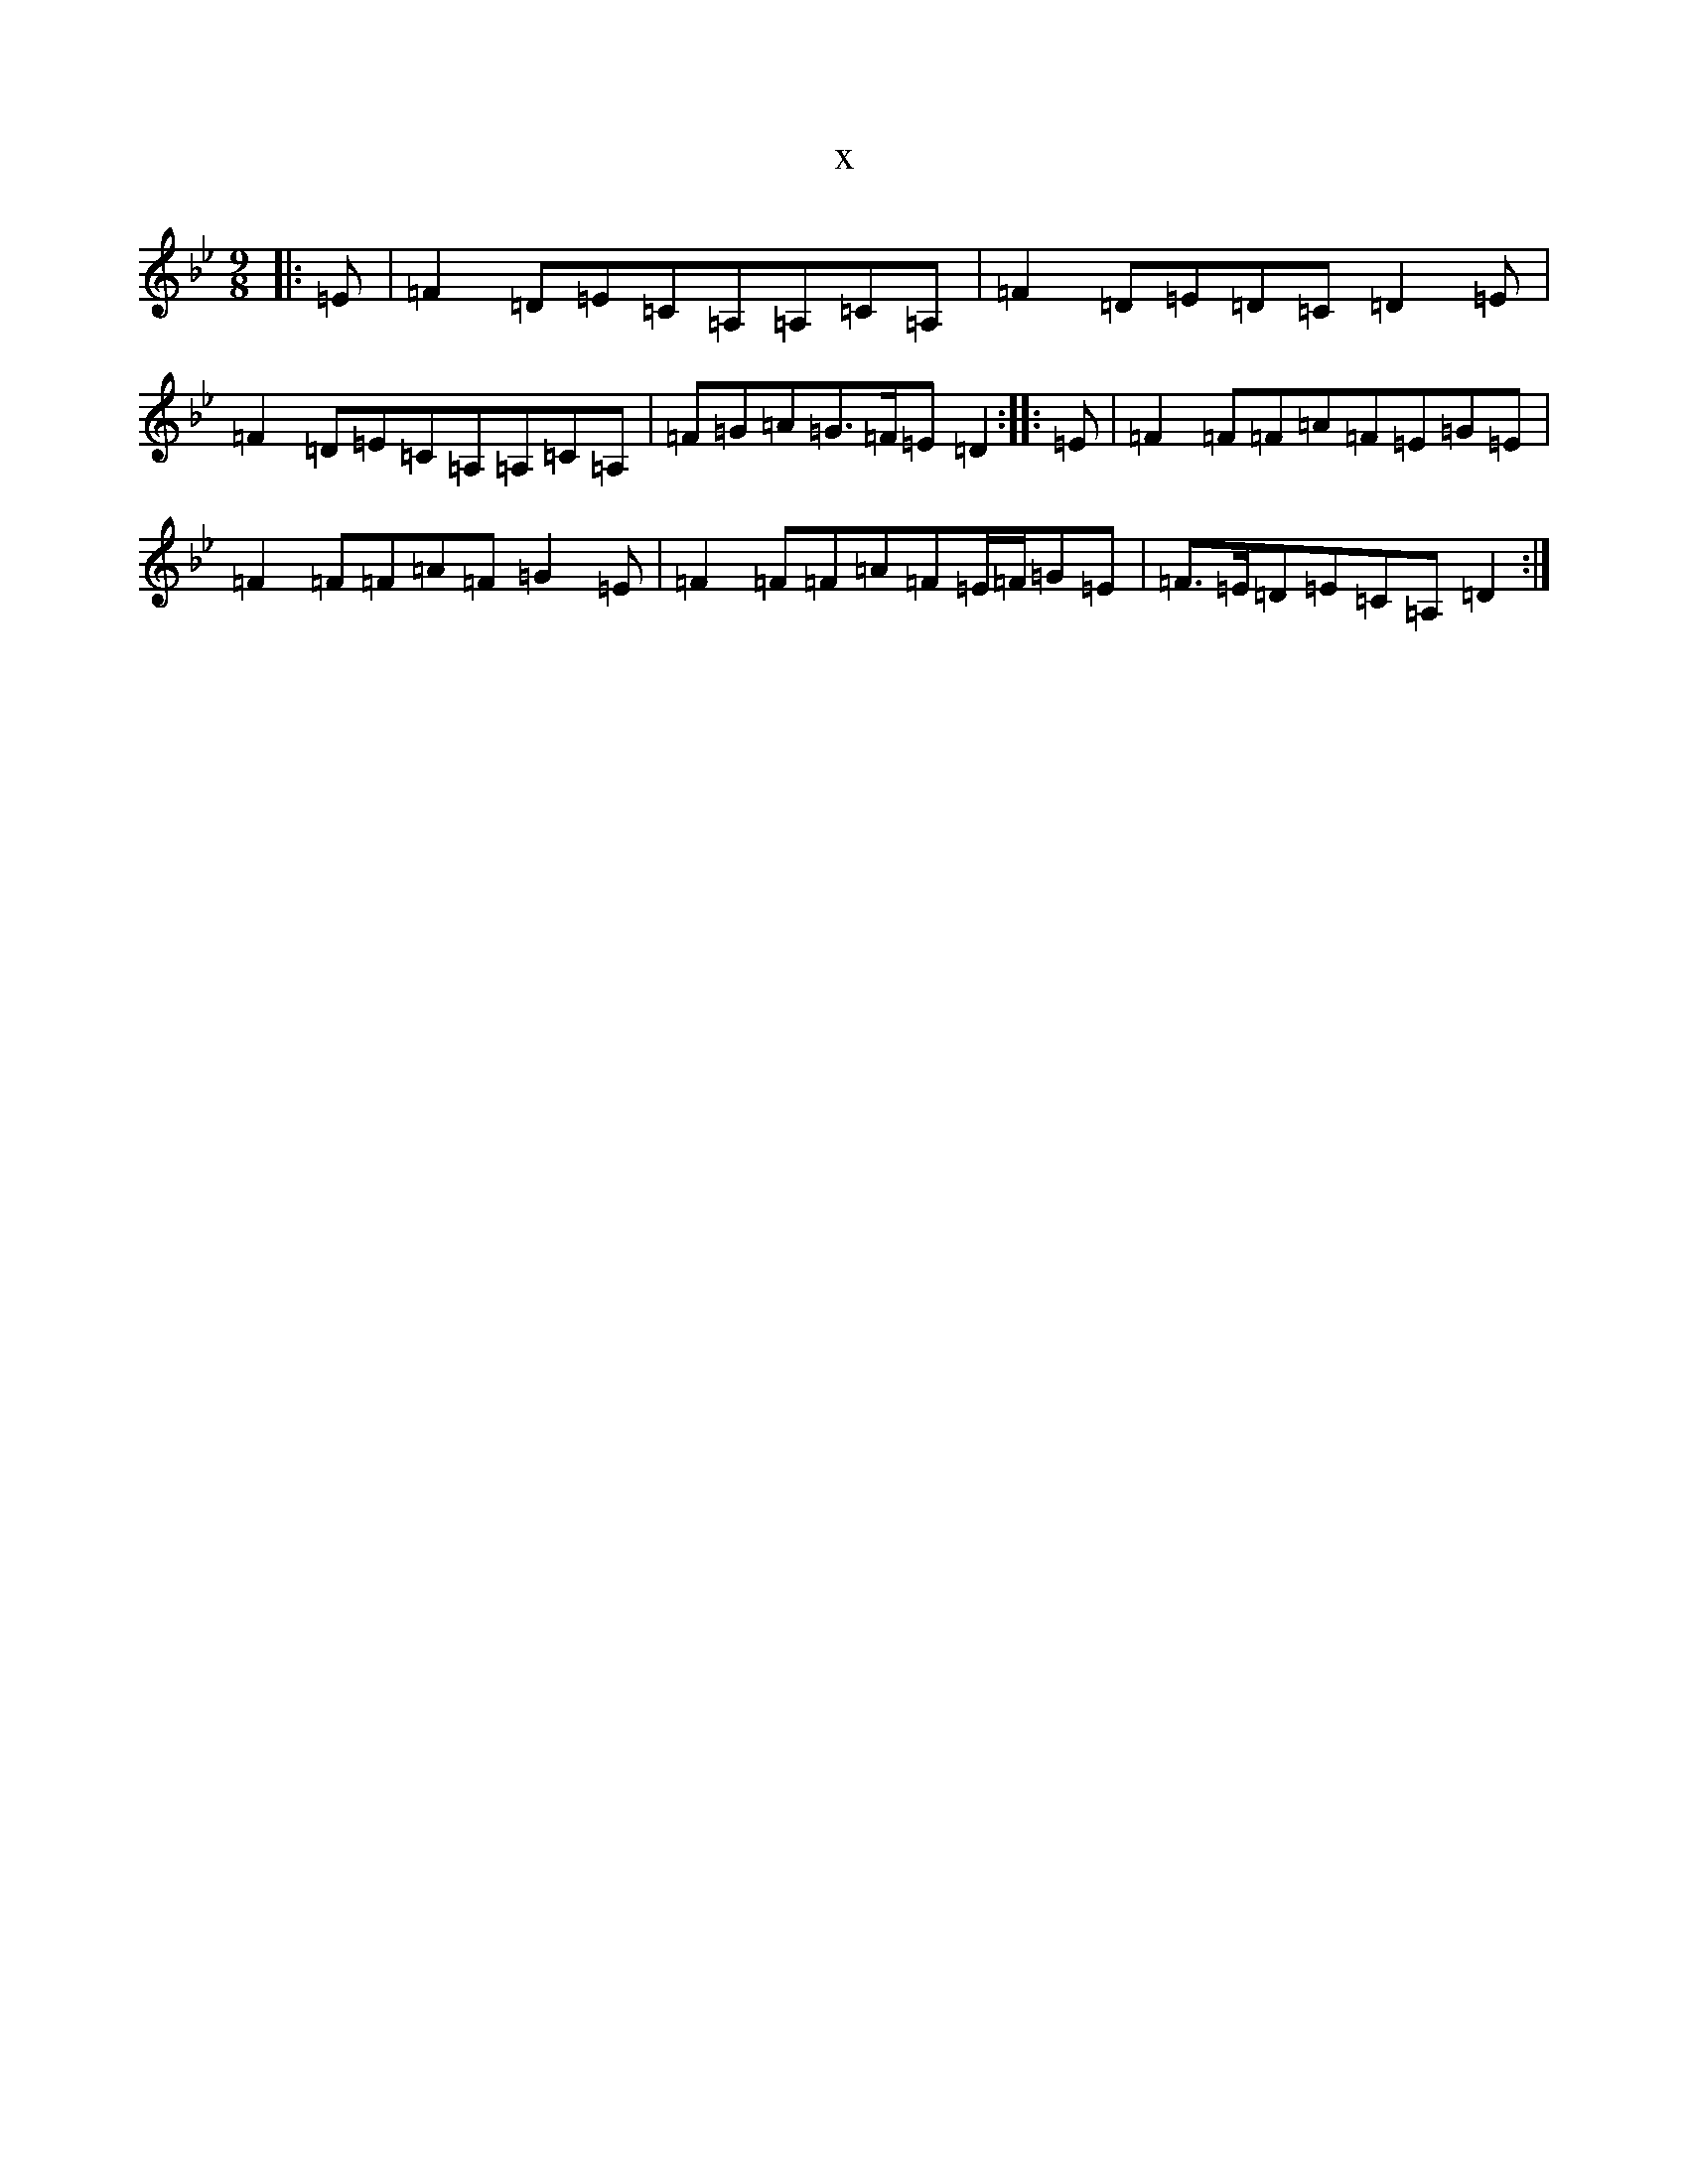 X:11353
T:x
L:1/8
M:9/8
K: C Dorian
|:=E|=F2=D=E=C=A,=A,=C=A,|=F2=D=E=D=C=D2=E|=F2=D=E=C=A,=A,=C=A,|=F=G=A=G>=F=E=D2:||:=E|=F2=F=F=A=F=E=G=E|=F2=F=F=A=F=G2=E|=F2=F=F=A=F=E/2=F/2=G=E|=F>=E=D=E=C=A,=D2:|